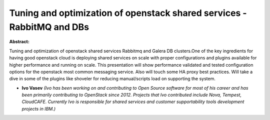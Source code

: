 Tuning and optimization of openstack shared services - RabbitMQ and DBs
~~~~~~~~~~~~~~~~~~~~~~~~~~~~~~~~~~~~~~~~~~~~~~~~~~~~~~~~~~~~~~~~~~~~~~~

**Abstract:**

Tuning and optimization of openstack shared services Rabbitmq and Galera DB clusters.One of the key ingredients for having good openstack cloud is deploying shared services on scale with proper configurations and plugins available for higher performance and running on scale. This presentation will show performance validated and tested configuration options for the openstack most common messaging service. Also will touch some HA proxy best practices. Will take a dive in some of the plugins like shoveler for reducing manual/scripts load on supporting the system.


* **Ivo Vasev** *(Ivo has been working on and contributing to Open Source software for most of his career and has been primarily contributing to OpenStack since 2012. Projects that Ivo contributed include Nova, Tempest, CloudCAFE. Currently Ivo is responsible for shared services and customer supportability tools development projects in IBM.)*
